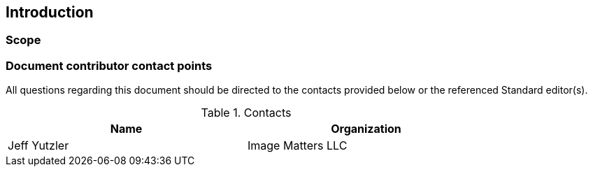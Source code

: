 == Introduction

===	Scope

//short scope of the standard and the general nature of changes

===	Document contributor contact points

All questions regarding this document should be directed to the contacts provided below or the referenced Standard editor(s).

.Contacts
[width="80%",options="header"]
|====================
|Name |Organization
|Jeff Yutzler | Image Matters LLC
|====================
